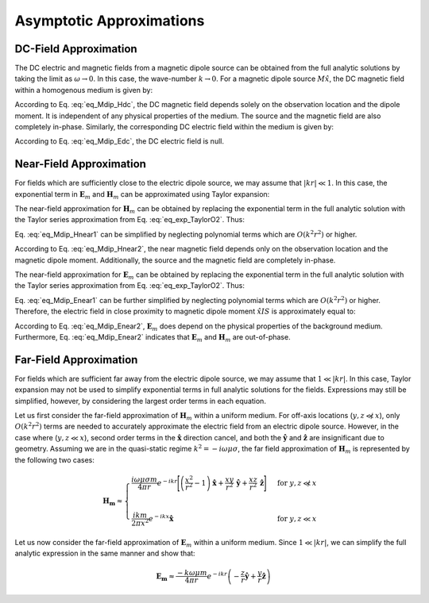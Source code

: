 .. _frequency_domain_magnetic_dipole_asymptotics:

Asymptotic Approximations
=========================

.. purpose::

    Here, simplified expressions for the electric and magnetic fields are presented for several cases.
    By examining simplified expressions, we can more easily see how the fields depend on certain parameters. 


.. _frequency_domain_magnetic_dipole_asymptotics_DC:

DC-Field Approximation
----------------------

The DC electric and magnetic fields from a magnetic dipole source can be obtained from the full analytic solutions by taking the limit as :math:`\omega \rightarrow 0`.
In this case, the wave-number :math:`k \rightarrow 0`.
For a magnetic dipole source :math:`M \hat x`, the DC magnetic field within a homogenous medium is given by:

.. math::
	\lim_{\omega \rightarrow 0} \mathbf{H_m} = \frac{m}{4 \pi r^3} \left[ \left(\frac{3x^2}{r^2} - 1 \right) \mathbf{\hat x} + \frac{3xy}{r^2} \mathbf{\hat y} + \frac{3xz}{r^2} \mathbf{\hat z} \right]
	:label: eq_Mdip_Hdc

According to Eq. :eq:`eq_Mdip_Hdc`, the DC magnetic field depends solely on the observation location and the dipole moment. It is independent of any physical properties of the medium.
The source and the magnetic field are also completely in-phase.
Similarly, the corresponding DC electric field within the medium is given by:

.. math::
	\lim_{\omega \rightarrow 0} \mathbf{E_m} = 0
	:label: eq_Mdip_Edc

According to Eq. :eq:`eq_Mdip_Edc`, the DC electric field is null.

.. _frequency_domain_magnetic_dipole_asymptotics_near:

Near-Field Approximation
------------------------

For fields which are sufficiently close to the electric dipole source, we may assume that :math:`| kr | \ll 1`.
In this case, the exponential term in :math:`\mathbf{E}_m` and :math:`\mathbf{H}_m` can be approximated using Taylor expansion:

.. math::
	e^{-ikr} \approx 1 - ikr + O \left ( k^2 r^2 \right )
	:label: eq_exp_TaylorO2

The near-field approximation for :math:`\mathbf{H}_m` can be obtained by replacing the exponential term in the full analytic solution with the Taylor series approximation from Eq. :eq:`eq_exp_TaylorO2`.
Thus:

.. math::
	\begin{split}
	\mathbf{H_m} \approx \frac{m}{4 \pi r^3} \Big ( 1 - ikr + O ( k^2 r^2 ) \Big ) \Bigg [ \Bigg ( & \frac{x^2}{r^2} \mathbf{\hat x} + \frac{xy}{r^2} \mathbf{\hat y} + \frac{xz}{r^2} \mathbf{\hat z} \Bigg ) ... \\ 
	& \Big ( -k^2 r^2 + 3ikr +3 \Big ) + \Big ( k^2 r^2 - ikr -1 \Big ) \mathbf{\hat x} \Bigg ]
	\end{split}
	:label: eq_Mdip_Hnear1

Eq. :eq:`eq_Mdip_Hnear1` can be simplified by neglecting polynomial terms which are :math:`O(k^2 r^2)` or higher.

.. math::
	\mathbf{H_m} \approx \frac{m}{4 \pi r^3} \left[ \left(\frac{3x^2}{r^2} - 1 \right) \mathbf{\hat x} + \frac{3xy}{r^2} \mathbf{\hat y} + \frac{3xz}{r^2} \mathbf{\hat z} \right] + O(k^2 r^2 )
	:label: eq_Mdip_Hnear2

According to Eq. :eq:`eq_Mdip_Hnear2`, the near magnetic field depends only on the observation location and the magnetic dipole moment.
Additionally, the source and the magnetic field are completely in-phase.

The near-field approximation for :math:`\mathbf{E}_m` can be obtained by replacing the exponential term in the full analytic solution with the Taylor series approximation from Eq. :eq:`eq_exp_TaylorO2`.
Thus:

.. math::
	\mathbf{E_m} \approx \frac{i \omega \mu m}{4 \pi r^2} \left( ikr + 1 \right ) \left ( 1 - ikr + O \left ( k^2 r^2 \right ) \right ) \left( -\frac{z}{r} \mathbf{\hat y} + \frac{y}{r} \mathbf{\hat z} \right)
	:label: eq_Mdip_Enear1

Eq. :eq:`eq_Mdip_Enear1` can be further simplified by neglecting polynomial terms which are :math:`O(k^2 r^2)` or higher.
Therefore, the electric field in close proximity to magnetic dipole moment :math:`\hat x I S` is approximately equal to:

.. math::
	\mathbf{E_m} \approx \frac{i \omega \mu m}{4 \pi r^2} \left( -\frac{z}{r} \mathbf{\hat y} + \frac{y}{r} \mathbf{\hat z} \right) + O(k^2 r^2 )
	:label: eq_Mdip_Enear2

According to Eq. :eq:`eq_Mdip_Enear2`, :math:`\mathbf{E}_m` does depend on the physical properties of the background medium.
Furthermore, Eq. :eq:`eq_Mdip_Enear2` indicates that :math:`\mathbf{E}_m` and :math:`\mathbf{H}_m` are out-of-phase.

Far-Field Approximation
-----------------------

For fields which are sufficient far away from the electric dipole source, we may assume that :math:`1 \ll | kr |`.
In this case, Taylor expansion may not be used to simplify exponential terms in full analytic solutions for the fields.
Expressions may still be simplified, however, by considering the largest order terms in each equation.

Let us first consider the far-field approximation of :math:`\mathbf{H}_m` within a uniform medium.
For off-axis locations (:math:`y,z \not \ll x`), only :math:`O (k^2r^2)` terms are needed to accurately approximate the electric field from an electric dipole source.
However, in the case where (:math:`y,z \ll x`), second order terms in the :math:`\mathbf{\hat x}` direction cancel, and both the :math:`\mathbf{\hat y}` and :math:`\mathbf{\hat z}` are insignificant due to geometry. Assuming we are in the quasi-static regime :math:`k^2 = - i \omega \mu \sigma`, the far field approximation of :math:`\mathbf{H}_m` is represented by the following two cases:

.. math::
	\mathbf{H_m} \approx
	\begin{cases}
	\dfrac{i \omega \mu \sigma m}{4 \pi r} e^{-ikr} \Bigg [ \left ( \dfrac{x^2}{r^2} - 1 \right ) \mathbf{\hat x} + \dfrac{xy}{r^2} \, \mathbf{\hat y} + \dfrac{xz}{r^2} \, \mathbf{\hat z} \Bigg ] \; \; &\textrm{for} \; \; y,z \not \ll x \\
	\; & \; \\
	\dfrac{ik m}{2 \pi x^2} e^{-ikx} \mathbf{\hat x} &\textrm{for} \; \; y,z \ll x
	\end{cases}

Let us now consider the far-field approximation of :math:`\mathbf{E}_m` within a uniform medium.
Since :math:`1 \ll | kr |`, we can simplify the full analytic expression in the same manner and show that:

.. math::
	\mathbf{E_m} \approx \frac{-k \omega \mu m}{4\pi r} e^{-ikr} \left ( -\frac{z}{r}\mathbf{\hat y} + \frac{y}{r}\mathbf{\hat z} \right )




